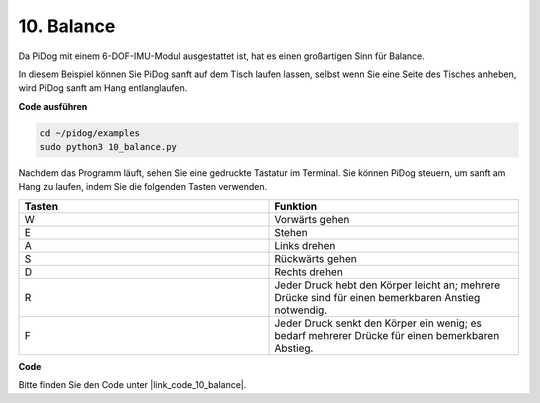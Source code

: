 10. Balance
=============

Da PiDog mit einem 6-DOF-IMU-Modul ausgestattet ist, hat es einen großartigen Sinn für Balance.

In diesem Beispiel können Sie PiDog sanft auf dem Tisch laufen lassen, selbst wenn Sie eine Seite des Tisches anheben, wird PiDog sanft am Hang entlanglaufen.

.. image:: img/py_10.gif

**Code ausführen**

.. raw:: html

    <run></run>

.. code-block::

    cd ~/pidog/examples
    sudo python3 10_balance.py

Nachdem das Programm läuft, sehen Sie eine gedruckte Tastatur im Terminal.
Sie können PiDog steuern, um sanft am Hang zu laufen, indem Sie die folgenden Tasten verwenden.

.. list-table:: 
    :widths: 25 25
    :header-rows: 1

    * - Tasten
      - Funktion
    * -  W
      -  Vorwärts gehen
    * -  E
      -  Stehen
    * -  A
      -  Links drehen
    * -  S
      -  Rückwärts gehen
    * -  D
      -  Rechts drehen
    * -  R
      -  Jeder Druck hebt den Körper leicht an; mehrere Drücke sind für einen bemerkbaren Anstieg notwendig.     
    * -  F
      -  Jeder Druck senkt den Körper ein wenig; es bedarf mehrerer Drücke für einen bemerkbaren Abstieg.
    

**Code**

Bitte finden Sie den Code unter |link_code_10_balance|.
